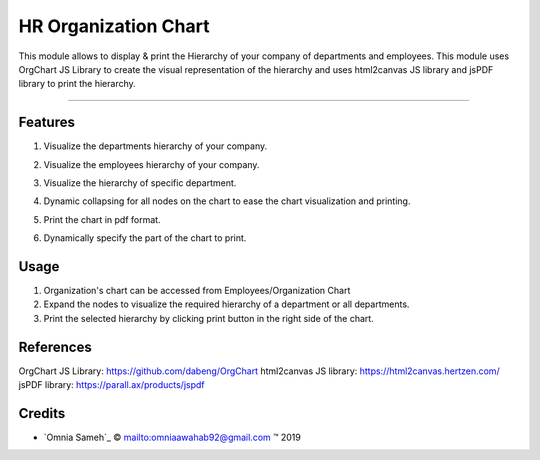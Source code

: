 .. class:: text-center

HR Organization Chart
=====================

This module allows to display & print the Hierarchy of your company of
departments and employees. This module uses OrgChart JS Library to
create the visual representation of the hierarchy and uses html2canvas
JS library and jsPDF  library to print the hierarchy.

--------------------------------------


.. class:: text-left

Features
--------

#. Visualize the departments hierarchy of your company.

#. Visualize the employees hierarchy of your company.

#. Visualize the hierarchy of specific department.

#. Dynamic collapsing for all nodes on the chart to ease the chart
   visualization and printing.

#. Print the chart in pdf format.

#. Dynamically specify the part of the chart to print.

   .. image:: /hr_organization_chart/static/src/img/chart.png
       :alt: Figure 00 - Chart
       :width: 600 px

.. class:: text-left


Usage
-----

.. class:: center-block

#. Organization's chart can be accessed from Employees/Organization Chart

#. Expand the nodes to visualize the required hierarchy of a department or all departments.

#. Print the selected hierarchy by clicking print button in the right side of the chart.

.. class:: text-left

References
----------
OrgChart JS Library: https://github.com/dabeng/OrgChart
html2canvas JS library: https://html2canvas.hertzen.com/
jsPDF library: https://parall.ax/products/jspdf

Credits
-------

.. |copy| unicode:: U+000A9 .. COPYRIGHT SIGN
.. |tm| unicode:: U+2122 .. TRADEMARK SIGN

- `Omnia Sameh`_ |copy|
  `<omniaawahab92@gmail.com>`_ |tm| 2019
